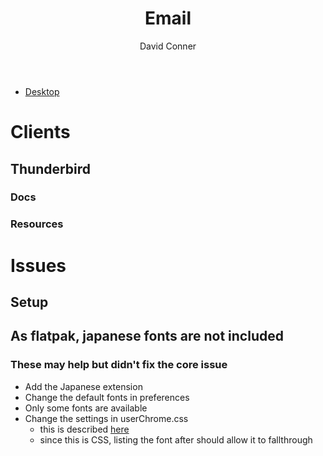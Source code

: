 :PROPERTIES:
:ID:       844c1801-23e1-4229-9447-e0e396a576f1
:END:
#+TITLE:     Email
#+AUTHOR:    David Conner
#+EMAIL:     noreply@te.xel.io
#+DESCRIPTION: notes

+ [[id:da888d96-a444-49f7-865f-7b122c15b14e][Desktop]]

* Clients
** Thunderbird
*** Docs
*** Resources



* Issues

** Setup

** As flatpak, japanese fonts are not included



*** These may help but didn't fix the core issue

+ Add the Japanese extension
+ Change the default fonts in preferences
+ Only some fonts are available
+ Change the settings in userChrome.css
  - this is described [[https://kb.mozillazine.org/Font_settings_in_Thunderbird#Thunderbird_user_interface][here]]
  - since this is CSS, listing the font after should allow it to fallthrough
